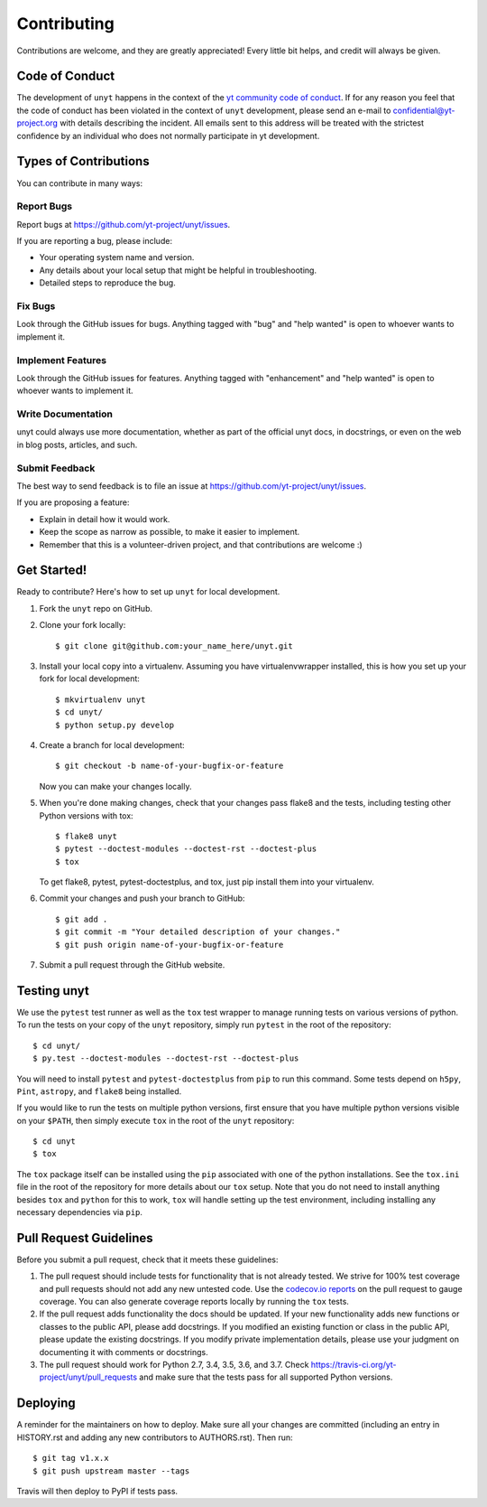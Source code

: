 .. highlight:: shell

============
Contributing
============

Contributions are welcome, and they are greatly appreciated! Every little bit
helps, and credit will always be given.

Code of Conduct
---------------

The development of ``unyt`` happens in the context of the `yt community code
of conduct
<http://yt-project.org/doc/developing/developing.html#yt-community-code-of-conduct>`_.
If for any reason you feel that the code of conduct has been violated in the
context of ``unyt`` development, please send an e-mail to
confidential@yt-project.org with details describing the incident. All emails
sent to this address will be treated with the strictest confidence by an
individual who does not normally participate in yt development.

Types of Contributions
----------------------

You can contribute in many ways:

Report Bugs
~~~~~~~~~~~

Report bugs at https://github.com/yt-project/unyt/issues.

If you are reporting a bug, please include:

* Your operating system name and version.
* Any details about your local setup that might be helpful in troubleshooting.
* Detailed steps to reproduce the bug.

Fix Bugs
~~~~~~~~

Look through the GitHub issues for bugs. Anything tagged with "bug" and "help
wanted" is open to whoever wants to implement it.

Implement Features
~~~~~~~~~~~~~~~~~~

Look through the GitHub issues for features. Anything tagged with "enhancement"
and "help wanted" is open to whoever wants to implement it.

Write Documentation
~~~~~~~~~~~~~~~~~~~

unyt could always use more documentation, whether as part of the
official unyt docs, in docstrings, or even on the web in blog posts,
articles, and such.

Submit Feedback
~~~~~~~~~~~~~~~

The best way to send feedback is to file an issue at
https://github.com/yt-project/unyt/issues.

If you are proposing a feature:

* Explain in detail how it would work.
* Keep the scope as narrow as possible, to make it easier to implement.
* Remember that this is a volunteer-driven project, and that contributions
  are welcome :)

Get Started!
------------

Ready to contribute? Here's how to set up ``unyt`` for local development.

1. Fork the ``unyt`` repo on GitHub.
2. Clone your fork locally::

    $ git clone git@github.com:your_name_here/unyt.git

3. Install your local copy into a virtualenv. Assuming you have
   virtualenvwrapper installed, this is how you set up your fork for local
   development::

    $ mkvirtualenv unyt
    $ cd unyt/
    $ python setup.py develop

4. Create a branch for local development::

    $ git checkout -b name-of-your-bugfix-or-feature

   Now you can make your changes locally.

5. When you're done making changes, check that your changes pass flake8 and the
   tests, including testing other Python versions with tox::

    $ flake8 unyt
    $ pytest --doctest-modules --doctest-rst --doctest-plus
    $ tox

   To get flake8, pytest, pytest-doctestplus, and tox, just pip install them
   into your virtualenv.

6. Commit your changes and push your branch to GitHub::

    $ git add .
    $ git commit -m "Your detailed description of your changes."
    $ git push origin name-of-your-bugfix-or-feature

7. Submit a pull request through the GitHub website.

Testing unyt
------------

We use the ``pytest`` test runner as well as the ``tox`` test wrapper to manage running tests on various versions of python. To run the tests on your copy of
the ``unyt`` repository, simply run ``pytest`` in the root of the repository::

   $ cd unyt/
   $ py.test --doctest-modules --doctest-rst --doctest-plus

You will need to install ``pytest`` and ``pytest-doctestplus`` from ``pip`` to run this command. Some tests depend on ``h5py``, ``Pint``, ``astropy``, and ``flake8`` being installed.

If you would like to run the tests on multiple python versions, first ensure that you have multiple python versions visible on your ``$PATH``, then simply execute ``tox`` in the root of the ``unyt`` repository::

   $ cd unyt
   $ tox

The ``tox`` package itself can be installed using the ``pip`` associated with one of the python installations. See the ``tox.ini`` file in the root of the repository for more details about our ``tox`` setup. Note that you do not need to install anything besides ``tox`` and ``python`` for this to work, ``tox`` will handle setting up the test environment, including installing any necessary dependencies via ``pip``.

Pull Request Guidelines
-----------------------

Before you submit a pull request, check that it meets these guidelines:

1. The pull request should include tests for functionality that is not already
   tested. We strive for 100% test coverage and pull requests should not add any
   new untested code. Use the `codecov.io reports
   <https://codecov.io/gh/yt-project/unyt>`_ on the pull request to gauge
   coverage. You can also generate coverage reports locally by running the
   ``tox`` tests.
2. If the pull request adds functionality the docs should be updated. If your
   new functionality adds new functions or classes to the public API, please add
   docstrings. If you modified an existing function or class in the public API,
   please update the existing docstrings. If you modify private implementation
   details, please use your judgment on documenting it with comments or
   docstrings.
3. The pull request should work for Python 2.7, 3.4, 3.5, 3.6, and 3.7. Check
   https://travis-ci.org/yt-project/unyt/pull_requests
   and make sure that the tests pass for all supported Python versions.

Deploying
---------

A reminder for the maintainers on how to deploy.  Make sure all your changes are
committed (including an entry in HISTORY.rst and adding any new contributors to
AUTHORS.rst).  Then run::

  $ git tag v1.x.x
  $ git push upstream master --tags

Travis will then deploy to PyPI if tests pass.
